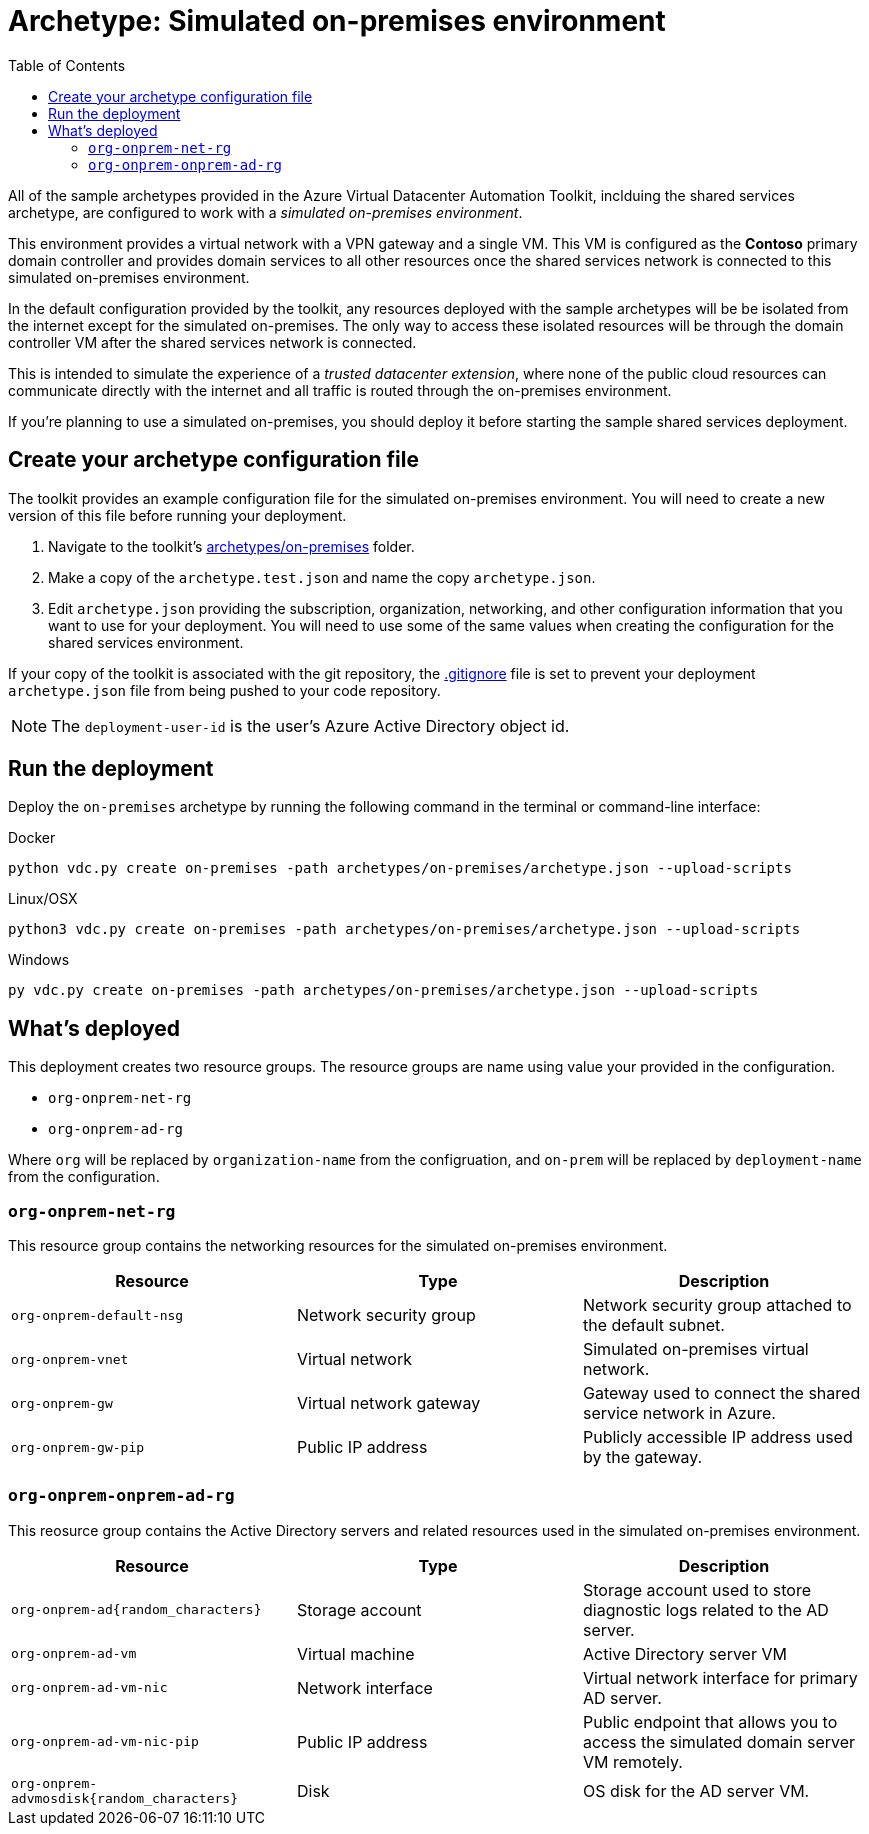 = Archetype: Simulated on-premises environment
:toc:
:toc-placement: auto
:toclevels: 2

All of the sample archetypes provided in the Azure Virtual Datacenter Automation Toolkit, inclduing the shared services archetype, are configured to work with a _simulated on-premises environment_.

This environment provides a virtual network with a VPN gateway and a single VM. This VM is configured as the **Contoso** primary domain controller and provides domain services to all other resources once the shared services network is connected to this simulated on-premises environment.

In the default configuration provided by the toolkit, any resources deployed with the sample archetypes will be be isolated from the internet except for the simulated on-premises. The only way to access these isolated resources will be through the domain controller VM after the shared services network is connected.

This is intended to simulate the experience of a _trusted datacenter extension_, where none of the public cloud resources can communicate directly with the internet and all traffic is routed through the on-premises environment.

If you're planning to use a simulated on-premises, you should deploy it before starting the sample shared services deployment.

== Create your archetype configuration file

The toolkit provides an example configuration file for the simulated on-premises environment. You will need to create a new version of this file before running your deployment.

1. Navigate to the toolkit's link:../../archetypes/on-premises[archetypes/on-premises] folder.
1. Make a copy of the `archetype.test.json` and name the copy `archetype.json`.
1. Edit `archetype.json` providing the subscription, organization, networking, and other configuration information that you want to use for your deployment. You will need to use some of the same values when creating the configuration for the shared services environment.

If your copy of the toolkit is associated with the git repository, the link:../../.gitignore[.gitignore] file is set to prevent your deployment `archetype.json` file from being pushed to your code repository.

NOTE: The `deployment-user-id` is the user's Azure Active Directory object id.

== Run the deployment

Deploy the `on-premises` archetype by running the following command in the terminal
or command-line interface:

.Docker
[source,bash]
python vdc.py create on-premises -path archetypes/on-premises/archetype.json --upload-scripts

.Linux/OSX
[source,bash]
python3 vdc.py create on-premises -path archetypes/on-premises/archetype.json --upload-scripts

.Windows
[source,cmd]
py vdc.py create on-premises -path archetypes/on-premises/archetype.json --upload-scripts

== What's deployed

This deployment creates two resource groups. The resource groups are name using value your provided in the configuration.

- `org-onprem-net-rg` 
- `org-onprem-ad-rg` 

Where `org` will be replaced by `organization-name` from the configruation, and `on-prem` will be replaced by `deployment-name` from the configuration.

=== `org-onprem-net-rg`

This resource group contains the networking resources for the simulated on-premises environment.

[options="header",cols="a,,"]
|===
| Resource | Type | Description

| `org-onprem-default-nsg`
| Network security group
| Network security group attached to the default subnet.


| `org-onprem-vnet`
| Virtual network
| Simulated on-premises virtual network.

| `org-onprem-gw`
| Virtual network gateway 
| Gateway used to connect the shared service network in Azure.

| `org-onprem-gw-pip`
| Public IP address
| Publicly accessible IP address used by the gateway.
|===

=== `org-onprem-onprem-ad-rg`

This reosurce group contains the Active Directory servers and related resources used in the simulated on-premises environment.

[options="header",cols="a,,"]
|===
| Resource | Type | Description

| `org-onprem-ad{random_characters}`
| Storage account
| Storage account used to store diagnostic logs related to the AD server.

| `org-onprem-ad-vm`
| Virtual machine
| Active Directory server VM

| `org-onprem-ad-vm-nic`
| Network interface
| Virtual network interface for primary AD server.

| `org-onprem-ad-vm-nic-pip`
| Public IP address 
| Public endpoint that allows you to access the simulated domain server VM remotely.

| `org-onprem-advmosdisk{random_characters}`
| Disk
| OS disk for the AD server VM.
|===